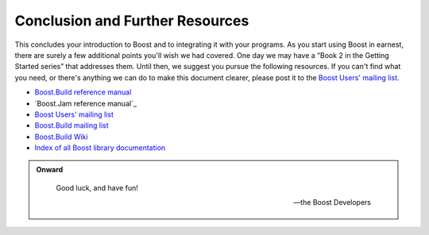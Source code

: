 .. Copyright David Abrahams 2006. Distributed under the Boost
.. Software License, Version 1.0. (See accompanying
.. file LICENSE_1_0.txt or copy at http://www.boost.org/LICENSE_1_0.txt)

Conclusion and Further Resources
================================

This concludes your introduction to Boost and to integrating it
with your programs.  As you start using Boost in earnest, there are
surely a few additional points you'll wish we had covered.  One day
we may have a “Book 2 in the Getting Started series” that addresses
them.  Until then, we suggest you pursue the following resources.
If you can't find what you need, or there's anything we can do to
make this document clearer, please post it to the `Boost Users'
mailing list`_.

* `Boost.Build reference manual`_
* `Boost.Jam reference manual`_
* `Boost Users' mailing list`_
* `Boost.Build mailing list`_
* `Boost.Build Wiki`_
* `Index of all Boost library documentation`_

.. _Index of all Boost library documentation: ../../libs/index.html

.. Admonition:: Onward

  .. epigraph::

     Good luck, and have fun!

     -- the Boost Developers

.. _Boost.Build reference manual: ../../tools/build/v2/index.html
.. _Boost.Jam reference manual: `Boost.Jam`_
.. _Boost Users' mailing list: http://www.boost.org/more/mailing_lists.htm#users
.. _Boost.Build Wiki: http://www.crystalclearsoftware.com/cgi-bin/boost_wiki/wiki.pl?Boost.Build_V2
.. _Boost.Build mailing list: http://www.boost.org/more/mailing_lists.htm#jamboost

